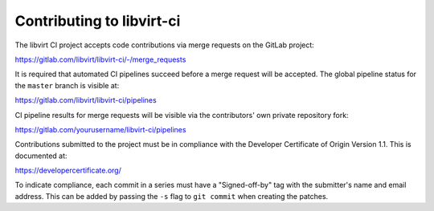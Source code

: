 ==========================
Contributing to libvirt-ci
==========================

The libvirt CI project accepts code contributions via merge requests
on the GitLab project:

https://gitlab.com/libvirt/libvirt-ci/-/merge_requests

It is required that automated CI pipelines succeed before a merge request
will be accepted. The global pipeline status for the ``master`` branch is
visible at:

https://gitlab.com/libvirt/libvirt-ci/pipelines

CI pipeline results for merge requests will be visible via the contributors'
own private repository fork:

https://gitlab.com/yourusername/libvirt-ci/pipelines

Contributions submitted to the project must be in compliance with the
Developer Certificate of Origin Version 1.1. This is documented at:

https://developercertificate.org/

To indicate compliance, each commit in a series must have a "Signed-off-by"
tag with the submitter's name and email address. This can be added by passing
the ``-s`` flag to ``git commit`` when creating the patches.
